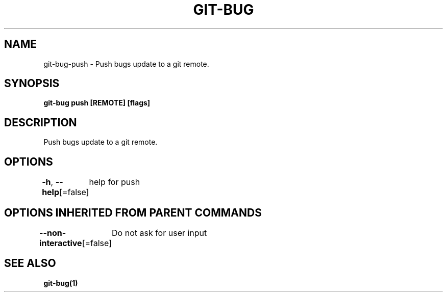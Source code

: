 .nh
.TH "GIT\-BUG" "1" "Apr 2019" "Generated from git\-bug's source code" ""

.SH NAME
.PP
git\-bug\-push \- Push bugs update to a git remote.


.SH SYNOPSIS
.PP
\fBgit\-bug push [REMOTE] [flags]\fP


.SH DESCRIPTION
.PP
Push bugs update to a git remote.


.SH OPTIONS
.PP
\fB\-h\fP, \fB\-\-help\fP[=false]
	help for push


.SH OPTIONS INHERITED FROM PARENT COMMANDS
.PP
\fB\-\-non\-interactive\fP[=false]
	Do not ask for user input


.SH SEE ALSO
.PP
\fBgit\-bug(1)\fP
